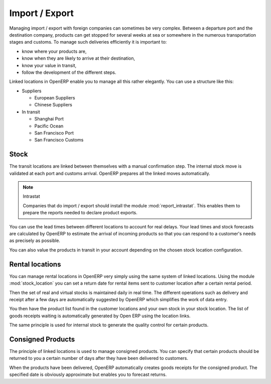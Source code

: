 
Import / Export
===============

.. index::
   single: export; stock management
   single: import; stock management

Managing import / export with foreign companies can sometimes be very complex. Between a departure
port and the destination company, products can get stopped for several weeks at sea or somewhere in the
numerous transportation stages and customs. To manage such deliveries efficiently it is important to:

* know where your products are,

* know when they are likely to arrive at their destination,

* know your value in transit,

* follow the development of the different steps.

Linked locations in OpenERP enable you to manage all this rather elegantly. You can use a structure
like this:

* Suppliers

  * European Suppliers

  * Chinese Suppliers

* In transit

  * Shanghai Port

  * Pacific Ocean

  * San Francisco Port

  * San Francisco Customs

Stock
-----

The transit locations are linked between themselves with a manual confirmation step. The internal
stock move is validated at each port and customs arrival. OpenERP prepares all the linked moves
automatically.

.. index::
   single: module; report_intrastat

.. note:: Intrastat

    Companies that do import / export should install the module :mod:`report_intrastat`.
    This enables them to prepare the reports needed to declare product exports.

You can use the lead times between different locations to account for real delays.
Your lead times and stock forecasts are calculated by OpenERP to estimate the arrival of
incoming products so that you can respond to a customer's needs as precisely as possible.

You can also value the products in transit in your account depending on the chosen stock location
configuration.

.. index:: rent

Rental locations
----------------

.. index::
   single: module; stock_location

You can manage rental locations in OpenERP very simply using the same system of linked locations.
Using the module :mod:`stock_location` you can set a return date for rental items sent to customer
location after a certain rental period.

Then the set of real and virtual stocks is maintained daily in real time. The different operations
such as delivery and receipt after a few days are automatically suggested by OpenERP which
simplifies the work of data entry.

You then have the product list found in the customer locations and your own stock in your stock
location. The list of goods receipts waiting is automatically generated by Open ERP using the
location links.

The same principle is used for internal stock to generate the quality control for certain products.

Consigned Products
------------------

The principle of linked locations is used to manage consigned products. You can specify that
certain products should be returned to you a certain number of days after they have been
delivered to customers.

When the products have been delivered, OpenERP automatically creates goods receipts for the
consigned product. The specified date is obviously approximate but enables you to forecast returns.


.. Copyright © Open Object Press. All rights reserved.

.. You may take electronic copy of this publication and distribute it if you don't
.. change the content. You can also print a copy to be read by yourself only.

.. We have contracts with different publishers in different countries to sell and
.. distribute paper or electronic based versions of this book (translated or not)
.. in bookstores. This helps to distribute and promote the Open ERP product. It
.. also helps us to create incentives to pay contributors and authors using author
.. rights of these sales.

.. Due to this, grants to translate, modify or sell this book are strictly
.. forbidden, unless Tiny SPRL (representing Open Object Press) gives you a
.. written authorisation for this.

.. Many of the designations used by manufacturers and suppliers to distinguish their
.. products are claimed as trademarks. Where those designations appear in this book,
.. and Open Object Press was aware of a trademark claim, the designations have been
.. printed in initial capitals.

.. While every precaution has been taken in the preparation of this book, the publisher
.. and the authors assume no responsibility for errors or omissions, or for damages
.. resulting from the use of the information contained herein.

.. Published by Open Object Press, Grand Rosière, Belgium
